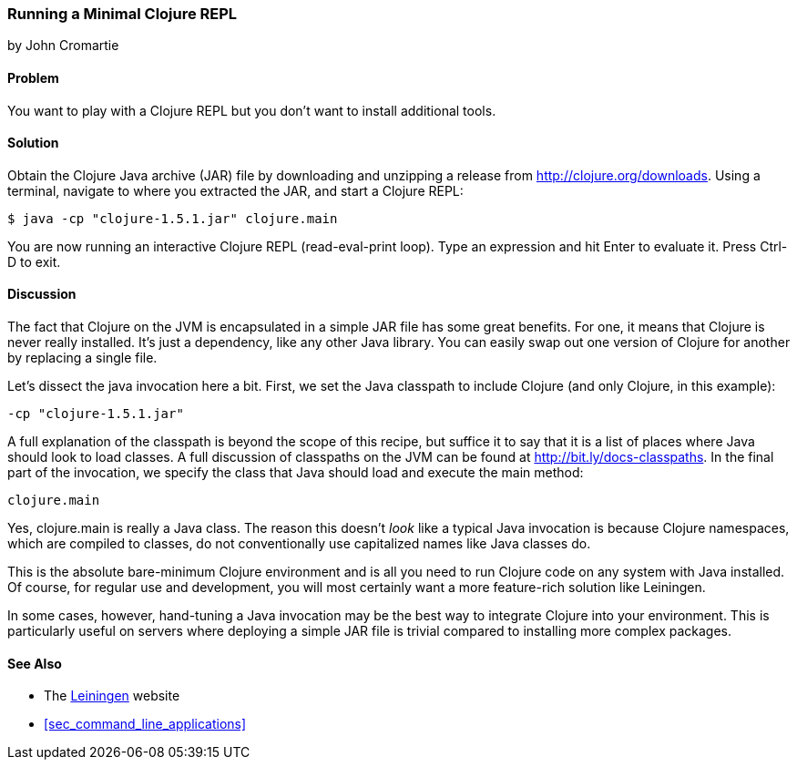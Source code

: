 === Running a Minimal Clojure REPL
[role="byline"]
by John Cromartie

==== Problem

You want to play with a Clojure REPL but you don't want to install
additional tools.((("REPL (read-eval-print loop)", "running a minimal")))((("Clojure", "development ecosystem", id="ix_Cdev", range="startofrange")))((("development ecosystem", "minimal Clojure REPL")))

==== Solution

Obtain the Clojure Java archive (JAR) file by downloading and unzipping a release
from http://clojure.org/downloads. Using a terminal, navigate to
where you extracted the JAR, and start a Clojure REPL:

[source,bash]
----
$ java -cp "clojure-1.5.1.jar" clojure.main
----

You are now running an interactive Clojure REPL (read-eval-print
loop). Type an expression and hit Enter to evaluate it. Press
Ctrl-D to exit.((("REPL (read-eval-print loop)", "exiting")))

==== Discussion

The fact that Clojure on the JVM is encapsulated in a simple JAR file
has some great benefits. For one, it means that Clojure is never
really installed. It's just a dependency, like any other Java
library. You can easily swap out one version of Clojure for another by
replacing a single file.

Let's dissect the +java+ invocation here a bit. First, we set the Java classpath to include  Clojure (and only Clojure, in this example):

----
-cp "clojure-1.5.1.jar"
----

A full explanation of the classpath is beyond the scope
of this recipe, but suffice it to say that it is a list of places where Java
should look to load classes. A full discussion of classpaths on the(((Java, classpaths)))
JVM can be found at http://bit.ly/docs-classpaths. In the final part of the invocation, we specify the class that Java should load and execute the +main+ method: 

----
clojure.main
----

Yes, +clojure.main+ is really a Java class. The
reason this doesn't _look_ like a typical Java invocation is because
Clojure namespaces, which are compiled to classes, do not
conventionally use capitalized names like Java classes do.(((Java, clojure.main)))

This is the absolute bare-minimum Clojure environment and is all you
need to run Clojure code on any system with Java installed. Of course,
for regular use and development, you will most certainly want a more
feature-rich solution like Leiningen.

In some cases, however, hand-tuning a Java invocation may be the best
way to integrate Clojure into your environment. This is particularly
useful on servers where deploying a simple JAR file is trivial
compared to installing more complex packages.

==== See Also

* The http://leiningen.org/[Leiningen] website

* <<sec_command_line_applications>>

++++
<?hard-pagebreak?>
++++
